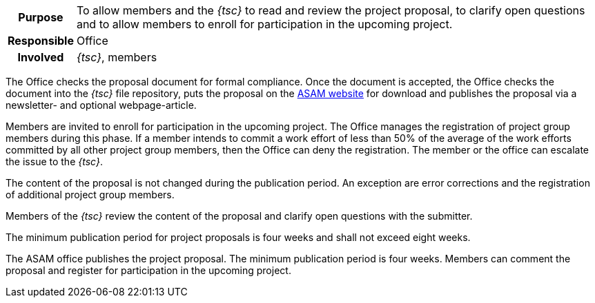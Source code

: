 // tag::long[]
// tag::table[]
[cols="1h,20"]
|===
|Purpose
|To allow members and the __{tsc}__ to read and review the project proposal, to clarify open questions and to allow members to enroll for participation in the upcoming project.

|Responsible
|Office

|Involved
|__{tsc}__, members
|===
// end::table[]

The Office checks the proposal document for formal compliance.
Once the document is accepted, the Office checks the document into the __{tsc}__ file repository, puts the proposal on the https://www.asam.net/active-projects/proposals/[ASAM website^] for download and publishes the proposal via a newsletter- and optional webpage-article.

Members are invited to enroll for participation in the upcoming project.
The Office manages the registration of project group members during this phase.
If a member intends to commit a work effort of less than 50% of the average of the work efforts committed by all other project group members, then the Office can deny the registration.
The member or the office can escalate the issue to the __{tsc}__.

The content of the proposal is not changed during the publication period.
An exception are error corrections and the registration of additional project group members.

Members of the __{tsc}__ review the content of the proposal and clarify open questions with the submitter.

The minimum publication period for project proposals is four weeks and shall not exceed eight weeks.

// end::long[]

//tag::short[]
The ASAM office publishes the project proposal.
The minimum publication period is four weeks.
Members can comment the proposal and register for participation in the upcoming project.
//end::short[]
